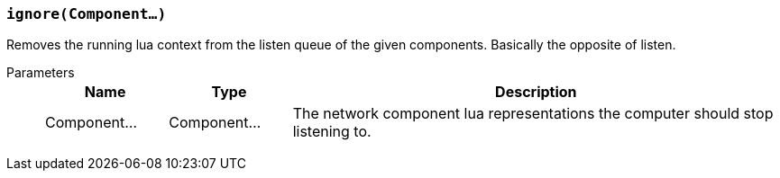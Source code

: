 === `ignore(Component...)`

Removes the running lua context from the listen queue of the given components.
Basically the opposite of listen.

Parameters::
+
[cols="1,1,4a"]
|===
|Name |Type |Description

|Component...
|Component...
|The network component lua representations the computer should stop listening to.
|===

